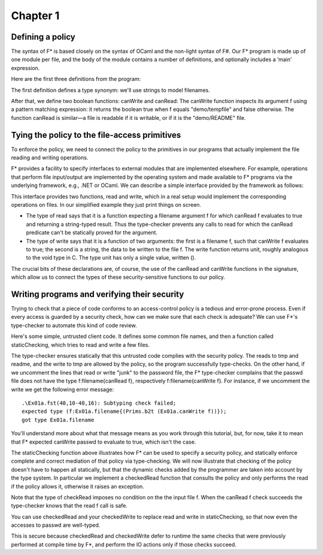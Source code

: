 Chapter 1
=========

Defining a policy
-----------------

The syntax of F* is based closely on the syntax of OCaml and the non-light
syntax of F#. Our F* program is made up of one module per file, and the body of
the module contains a number of definitions, and optionally includes a ‘main’
expression.

Here are the first three definitions from the program:

.. fstinclude:: Ex01a.fst ACLs

The first definition defines a type synonym: we'll use strings to model filenames.

After that, we define two boolean functions: canWrite and canRead: The canWrite
function inspects its argument f using a pattern matching expression: it returns
the boolean true when f equals "demo/tempfile" and false otherwise. The function
canRead is similar—a file is readable if it is writable, or if it is the
"demo/README" file.

Tying the policy to the file-access primitives
----------------------------------------------

To enforce the policy, we need to connect the policy to the primitives in our
programs that actually implement the file reading and writing operations.

F* provides a facility to specify interfaces to external modules that are
implemented elsewhere. For example, operations that perform file input/output
are implemented by the operating system and made available to F* programs via
the underlying framework, e.g., .NET or OCaml. We can describe a simple
interface provided by the framework as follows:

.. fstinclude:: Ex01a.fst FileIO

This interface provides two functions, read and write, which in a real setup
would implement the corresponding operations on files. In our simplified example
they just print things on screen.

- The type of read says that it is a function expecting a filename argument f
  for which canRead f evaluates to true and returning a string-typed result.
  Thus the type-checker prevents any calls to read for which the canRead
  predicate can't be statically proved for the argument.
- The type of write says that it is a function of two arguments: the first is a
  filename f, such that canWrite f evaluates to true; the second is a string,
  the data to be written to the file f. The write function returns unit, roughly
  analogous to the void type in C. The type unit has only a single value,
  written ().

The crucial bits of these declarations are, of course, the use of the canRead
and canWrite functions in the signature, which allow us to connect the types of
these security-sensitive functions to our policy.

Writing programs and verifying their security
---------------------------------------------

Trying to check that a piece of code conforms to an access-control policy is a
tedious and error-prone process. Even if every access is guarded by a security
check, how can we make sure that each check is adequate? We can use F*'s
type-checker to automate this kind of code review.

Here's some simple, untrusted client code. It defines some common file names,
and then a function called staticChecking, which tries to read and write a few
files.

.. fstinclude:: Ex01a.fst UntrustedClientCode
.. fstinclude:: Ex01a.fst StaticChecking

The type-checker ensures statically that this untrusted code complies with the
security policy. The reads to tmp and readme, and the write to tmp are allowed
by the policy, so the program successfully type-checks. On the other hand, if we
uncomment the lines that read or write "junk" to the password file, the F*
type-checker complains that the passwd file does not have the type
f:filename{canRead f}, respectively f:filename{canWrite f}. For instance, if we
uncomment the write we get the following error message::

  .\Ex01a.fst(40,10-40,16): Subtyping check failed;
  expected type (f:Ex01a.filename{(Prims.b2t (Ex01a.canWrite f))});
  got type Ex01a.filename

You'll understand more about what that message means as you work through this
tutorial, but, for now, take it to mean that F* expected canWrite passwd to
evaluate to true, which isn't the case.

The staticChecking function above illustrates how F* can be used to specify a
security policy, and statically enforce complete and correct mediation of that
policy via type-checking. We will now illustrate that checking of the policy
doesn't have to happen all statically, but that the dynamic checks added by the
programmer are taken into account by the type system. In particular we implement
a checkedRead function that consults the policy and only performs the read if
the policy allows it, otherwise it raises an exception.

.. fstinclude:: Ex01a.fst CheckedRead

Note that the type of checkRead imposes no condition on the the input file f.
When the canRead f check succeeds the type-checker knows that the read f call is
safe.

.. exercise::

   Write a function called checkedWrite that takes a filename f and a string s
   as argument, checks the policy to make sure the file f is writable, and only
   if that is the case writes s to f. If the file is not writable your
   checkedWrite should raise an exception. As with checkedRead, your
   checkedWrite should have no preconditions.

   .. fstinclude:: Ex01a.fst CheckedWriteType

   .. solution::

      .. fstinclude:: Ex01a.fst Solution

You can use checkedRead and your checkedWrite to replace read and write in
staticChecking, so that now even the accesses to passwd are well-typed.

.. fstinclude:: Ex01a.fst DynamicChecking

This is secure because checkedRead and checkedWrite defer to runtime the same
checks that were previously performed at compile time by F*, and perform the IO
actions only if those checks succeed.
